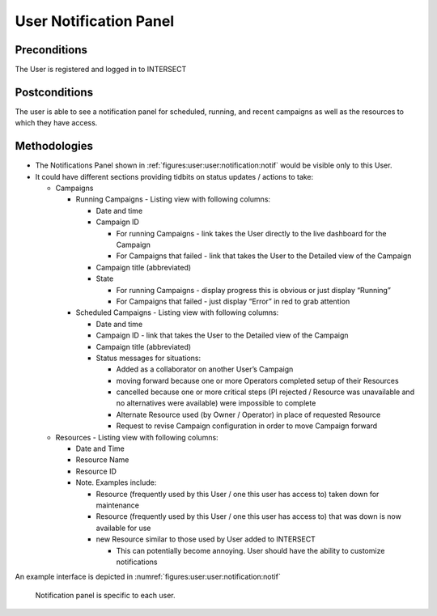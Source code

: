 
.. _`intersect:arch:sos:user:interfaces:user:notification`:


User Notification Panel
~~~~~~~~~~~~~~~~~~~~~~~

.. _`intersect:arch:sos:user:interfaces:user:notification:preconditions`:

Preconditions
^^^^^^^^^^^^^

The User is registered and logged in to INTERSECT

.. _`intersect:arch:sos:user:interfaces:user:notification:postconditions`:

Postconditions
^^^^^^^^^^^^^^

The user is able to see a notification panel for scheduled, running, and
recent campaigns as well as the resources to which they have access.

.. _`intersect:arch:sos:user:interfaces:user:notification:methodologies`:

Methodologies
^^^^^^^^^^^^^

* The Notifications Panel shown in :ref:`figures:user:user:notification:notif` would be visible only to this User.

* It could have different sections providing tidbits on status updates / actions to take:

  - Campaigns

    * Running Campaigns - Listing view with following columns:

      - Date and time

      - Campaign ID
	
        * For running Campaigns - link takes the User directly to the live dashboard for the Campaign

	* For Campaigns that failed - link that takes the User to the Detailed view of the Campaign

      - Campaign title (abbreviated)
      - State

        * For running Campaigns - display progress this is obvious or just display “Running”
	* For Campaigns that failed - just display “Error” in red to grab attention


    * Scheduled Campaigns - Listing view with following columns:

      - Date and time
      - Campaign ID - link that takes the User to the Detailed view of the Campaign
      - Campaign title (abbreviated)
      - Status messages for situations:

	* Added as a collaborator on another User’s Campaign
        * moving forward because one or more Operators completed setup of their Resources
	* cancelled because one or more critical steps (PI rejected / Resource was unavailable and no alternatives were available) were impossible to complete
	* Alternate Resource used (by Owner / Operator) in place of requested Resource
	* Request to revise Campaign configuration in order to move Campaign forward

  - Resources - Listing view with following columns:

    * Date and Time
    * Resource Name
    * Resource ID
    * Note. Examples include:

      - Resource (frequently used by this User / one this user has access to) taken down for maintenance
      - Resource (frequently used by this User / one this user has access to) that was down is now available for use
      - new Resource similar to those used by User added to INTERSECT

	* This can potentially become annoying. User should have the ability to customize notifications

An example interface is depicted in :numref:`figures:user:user:notification:notif`

   .. figure:: ./fig-userview-notif.png
      :name: figures:user:user:notification:notif
      :align: center
      :width: 600
	     
      Notification panel is specific to each user.
